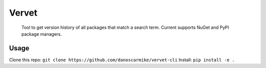 Vervet
======
    Tool to get version history of all packages that match a search term.
    Current supports NuGet and PyPI package managers.
    
Usage
-----
Clone this repo: ``git clone https://github.com/danoscarmike/vervet-cli``
Install: ``pip install -e .``
